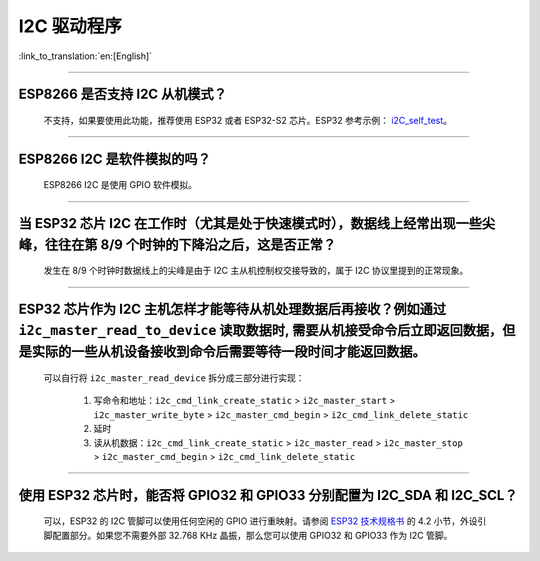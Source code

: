 I2C 驱动程序
================

:link_to_translation:`en:[English]`

.. raw:: html

   <style>
   body {counter-reset: h2}
     h2 {counter-reset: h3}
     h2:before {counter-increment: h2; content: counter(h2) ". "}
     h3:before {counter-increment: h3; content: counter(h2) "." counter(h3) ". "}
     h2.nocount:before, h3.nocount:before, { content: ""; counter-increment: none }
   </style>

--------------

ESP8266 是否支持 I2C 从机模式？
-------------------------------------------------

  不支持，如果要使用此功能，推荐使用 ESP32 或者 ESP32-S2 芯片。ESP32 参考示例： `i2C_self_test <https://github.com/espressif/esp-idf/tree/release/v5.1/examples/peripherals/i2c/i2c_self_test>`_。

--------------

ESP8266 I2C 是软件模拟的吗？
-------------------------------------

  ESP8266 I2C 是使用 GPIO 软件模拟。

--------------

当 ESP32 芯片 I2C 在工作时（尤其是处于快速模式时），数据线上经常出现一些尖峰，往往在第 8/9 个时钟的下降沿之后，这是否正常？
---------------------------------------------------------------------------------------------------------------------------------------------

  发生在 8/9 个时钟时数据线上的尖峰是由于 I2C 主从机控制权交接导致的，属于 I2C 协议里提到的正常现象。

--------------

ESP32 芯片作为 I2C 主机怎样才能等待从机处理数据后再接收？例如通过 ``i2c_master_read_to_device`` 读取数据时, 需要从机接受命令后立即返回数据，但是实际的一些从机设备接收到命令后需要等待一段时间才能返回数据。
------------------------------------------------------------------------------------------------------------------------------------------------------------------------------------------------------------------------------------------------------------------------------------------------------------------------------

  可以自行将 ``i2c_master_read_device`` 拆分成三部分进行实现：

    1. 写命令和地址：``i2c_cmd_link_create_static`` > ``i2c_master_start`` > ``i2c_master_write_byte`` > ``i2c_master_cmd_begin`` > ``i2c_cmd_link_delete_static``
    2. 延时
    3. 读从机数据：``i2c_cmd_link_create_static`` > ``i2c_master_read`` > ``i2c_master_stop`` > ``i2c_master_cmd_begin`` > ``i2c_cmd_link_delete_static``

--------------

使用 ESP32 芯片时，能否将 GPIO32 和 GPIO33 分别配置为 I2C_SDA 和 I2C_SCL？
----------------------------------------------------------------------------------------------------------------------------------------------

  可以，ESP32 的 I2C 管脚可以使用任何空闲的 GPIO 进行重映射。请参阅 `ESP32 技术规格书 <https://www.espressif.com/sites/default/files/documentation/esp32_datasheet_cn.pdf>`__ 的 4.2 小节，外设引脚配置部分。如果您不需要外部 32.768 KHz 晶振，那么您可以使用 GPIO32 和 GPIO33 作为 I2C 管脚。

